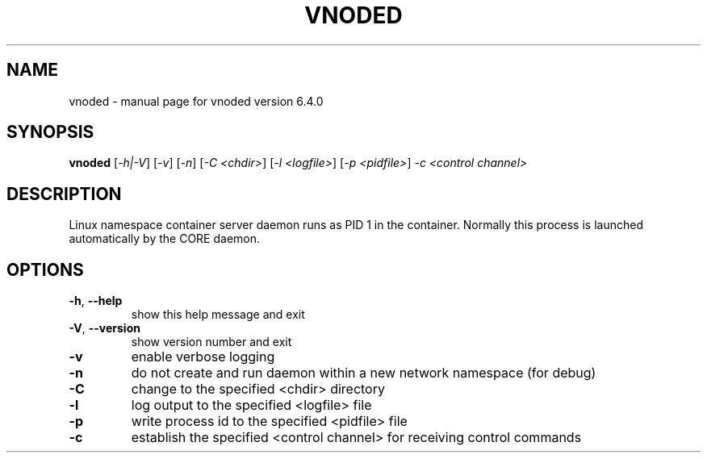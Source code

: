 .\" DO NOT MODIFY THIS FILE!  It was generated by help2man 1.47.6.
.TH VNODED "1" "June 2020" "CORE" "User Commands"
.SH NAME
vnoded \- manual page for vnoded version 6.4.0
.SH SYNOPSIS
.B vnoded
[\fI\,-h|-V\/\fR] [\fI\,-v\/\fR] [\fI\,-n\/\fR] [\fI\,-C <chdir>\/\fR] [\fI\,-l <logfile>\/\fR] [\fI\,-p <pidfile>\/\fR] \fI\,-c <control channel>\/\fR
.SH DESCRIPTION
Linux namespace container server daemon runs as PID 1 in the container.
Normally this process is launched automatically by the CORE daemon.
.SH OPTIONS
.TP
\fB\-h\fR, \fB\-\-help\fR
show this help message and exit
.TP
\fB\-V\fR, \fB\-\-version\fR
show version number and exit
.TP
\fB\-v\fR
enable verbose logging
.TP
\fB\-n\fR
do not create and run daemon within a new network namespace (for debug)
.TP
\fB\-C\fR
change to the specified <chdir> directory
.TP
\fB\-l\fR
log output to the specified <logfile> file
.TP
\fB\-p\fR
write process id to the specified <pidfile> file
.TP
\fB\-c\fR
establish the specified <control channel> for receiving control commands
